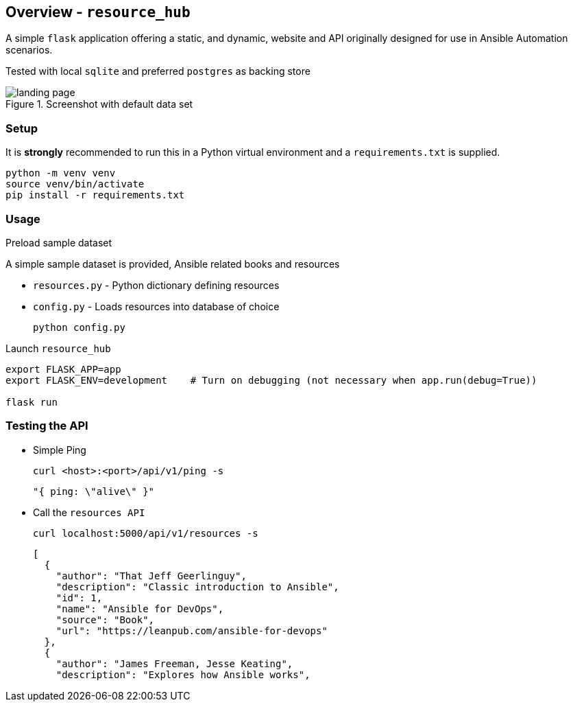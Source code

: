 == Overview - `resource_hub`

A simple `flask` application offering a static, and dynamic, website and API originally
designed for use in Ansible Automation scenarios.

Tested with local `sqlite` and preferred `postgres` as backing store

.Screenshot with default data set
image::static/images/landing_page.png[]

=== Setup

It is *strongly* recommended to run this in a Python virtual environment and a `requirements.txt` is supplied.
[source,bash]
----
python -m venv venv
source venv/bin/activate
pip install -r requirements.txt
----

=== Usage

.Preload sample dataset

A simple sample dataset is provided, Ansible related books and resources

* `resources.py` - Python dictionary defining resources
* `config.py` - Loads resources into database of choice

+
[source,bash]
----
python config.py
----

.Launch `resource_hub`

[source,bash]
----
export FLASK_APP=app
export FLASK_ENV=development    # Turn on debugging (not necessary when app.run(debug=True))

flask run
----

=== Testing the API

* Simple Ping
+
[source,bash]
----
curl <host>:<port>/api/v1/ping -s
----
+
[source,bash]
----
"{ ping: \"alive\" }"
----

* Call the `resources API`

+
[source,bash]
----
curl localhost:5000/api/v1/resources -s
----
+
[source,bash]
----
[
  {
    "author": "That Jeff Geerlinguy",
    "description": "Classic introduction to Ansible",
    "id": 1,
    "name": "Ansible for DevOps",
    "source": "Book",
    "url": "https://leanpub.com/ansible-for-devops"
  },
  {
    "author": "James Freeman, Jesse Keating",
    "description": "Explores how Ansible works",
----
